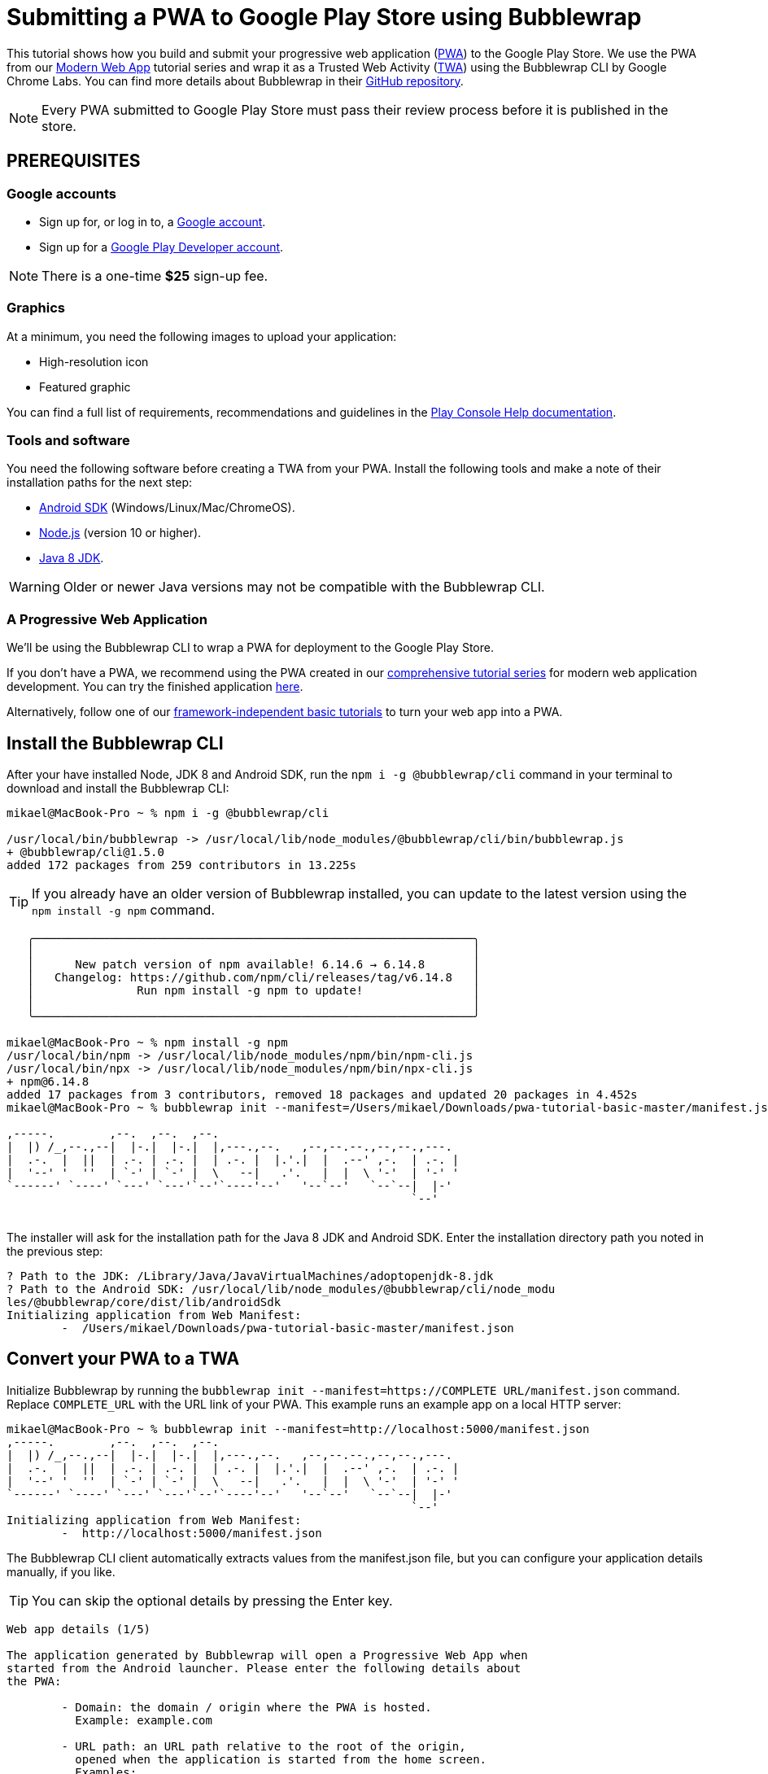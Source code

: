 = Submitting a PWA to Google Play Store using Bubblewrap

:title: Submitting a PWA to Google Play Store using Bubblewrap
:authors: mikaelsu
:type: text
:tags:  Deploy, PWA
:description: Learn how to configure your PWA and submit to the Google Play Store using the Bubblewrap CLI.
:repo:
:linkattrs:
:imagesdir: ./images
:og_image: bubblewrap--featured.png

This tutorial shows how you build and submit your progressive web application (https://vaadin.com/pwa[PWA]) to the Google Play Store. We use the PWA from our https://vaadin.com/learn/tutorials/modern-web-apps-with-spring-boot-and-vaadin[Modern Web App] tutorial series and wrap it as a Trusted Web Activity (https://developers.google.com/web/android/trusted-web-activity[TWA]) using the Bubblewrap CLI by Google Chrome Labs. You can find more details about Bubblewrap in their https://github.com/GoogleChromeLabs/bubblewrap/blob/master/README.md[GitHub repository]. 

NOTE: Every PWA submitted to Google Play Store must pass their review process before it is published in the store. 

== PREREQUISITES

=== Google accounts


* Sign up for, or log in to, a https://accounts.google.com/[Google account].
* Sign up for a https://play.google.com/apps/publish/signup/[Google Play Developer account].

NOTE: There is a one-time *$25* sign-up fee.

=== Graphics

At a minimum, you need the following images to upload your application:

* High-resolution icon 

* Featured graphic

You can find a full list of requirements, recommendations and guidelines in the https://support.google.com/googleplay/android-developer/answer/1078870?hl=en[Play Console Help documentation].

=== Tools and software

You need the following software before creating a TWA from your PWA. Install the following tools and make a note of their installation paths for the next step:

* https://developer.android.com/studio[Android SDK] (Windows/Linux/Mac/ChromeOS).
* https://nodejs.org/en/download/[Node.js] (version 10 or higher).
* https://docs.aws.amazon.com/corretto/latest/corretto-8-ug/downloads-list.html[Java 8 JDK]. 

WARNING: Older or newer Java versions may not be compatible with the Bubblewrap CLI.

=== A Progressive Web Application

We’ll be using the Bubblewrap CLI to wrap a PWA for deployment to the Google Play Store.

If you don’t have a PWA, we recommend using the PWA created in our https://vaadin.com/learn/tutorials/modern-web-apps-with-spring-boot-and-vaadin[comprehensive tutorial series] for modern web application development. You can try the finished application https://github.com/vaadin-learning-center/crm-tutorial/tree/11-pwa[here].

Alternatively, follow one of our https://vaadin.com/learn/tutorials/learn-pwa[framework-independent basic tutorials] to turn your web app into a PWA. 

== Install the Bubblewrap CLI

After your have installed Node, JDK 8 and Android SDK, run the `npm i -g @bubblewrap/cli`  command in your terminal to download and install the Bubblewrap CLI:
[source,shell]
----
mikael@MacBook-Pro ~ % npm i -g @bubblewrap/cli

/usr/local/bin/bubblewrap -> /usr/local/lib/node_modules/@bubblewrap/cli/bin/bubblewrap.js
+ @bubblewrap/cli@1.5.0
added 172 packages from 259 contributors in 13.225s
----

TIP: If you already have an older version of Bubblewrap installed, you can update to the latest version using the `npm install -g npm` command.

[source,shell]
----
   ╭────────────────────────────────────────────────────────────────╮
   │                                                                │
   │      New patch version of npm available! 6.14.6 → 6.14.8       │
   │   Changelog: https://github.com/npm/cli/releases/tag/v6.14.8   │
   │               Run npm install -g npm to update!                │
   │                                                                │
   ╰────────────────────────────────────────────────────────────────╯

mikael@MacBook-Pro ~ % npm install -g npm
/usr/local/bin/npm -> /usr/local/lib/node_modules/npm/bin/npm-cli.js
/usr/local/bin/npx -> /usr/local/lib/node_modules/npm/bin/npx-cli.js
+ npm@6.14.8
added 17 packages from 3 contributors, removed 18 packages and updated 20 packages in 4.452s
mikael@MacBook-Pro ~ % bubblewrap init --manifest=/Users/mikael/Downloads/pwa-tutorial-basic-master/manifest.json

,-----.        ,--.  ,--.  ,--.
|  |) /_,--.,--|  |-.|  |-.|  |,---.,--.   ,--,--.--.,--,--.,---.
|  .-.  |  ||  | .-. | .-. |  | .-. |  |.'.|  |  .--' ,-.  | .-. |
|  '--' '  ''  | `-' | `-' |  \   --|   .'.   |  |  \ '-'  | '-' '
`------' `----' `---' `---'`--'`----'--'   '--`--'   `--`--|  |-'
                                                           `--'    
----
{sp} +
The installer will ask for the installation path for the Java 8 JDK and Android SDK. Enter the installation directory path you noted in the previous step:

[source,shell]
----

? Path to the JDK: /Library/Java/JavaVirtualMachines/adoptopenjdk-8.jdk
? Path to the Android SDK: /usr/local/lib/node_modules/@bubblewrap/cli/node_modu
les/@bubblewrap/core/dist/lib/androidSdk
Initializing application from Web Manifest:
	-  /Users/mikael/Downloads/pwa-tutorial-basic-master/manifest.json

----
== Convert your PWA to a TWA

Initialize Bubblewrap by running the `bubblewrap init --manifest=https://COMPLETE URL/manifest.json`  command. Replace `COMPLETE_URL` with the URL link of your PWA. This example runs an example app on a local HTTP server:
[source,shell]
----

mikael@MacBook-Pro ~ % bubblewrap init --manifest=http://localhost:5000/manifest.json
,-----.        ,--.  ,--.  ,--.
|  |) /_,--.,--|  |-.|  |-.|  |,---.,--.   ,--,--.--.,--,--.,---.
|  .-.  |  ||  | .-. | .-. |  | .-. |  |.'.|  |  .--' ,-.  | .-. |
|  '--' '  ''  | `-' | `-' |  \   --|   .'.   |  |  \ '-'  | '-' '
`------' `----' `---' `---'`--'`----'--'   '--`--'   `--`--|  |-'
                                                           `--'    
Initializing application from Web Manifest:
	-  http://localhost:5000/manifest.json

----
The Bubblewrap CLI client automatically extracts values from the manifest.json file, but you can configure your application details manually, if you like. 

TIP: You can skip the optional details by pressing the Enter key.

[source,shell]
----

Web app details (1/5)

The application generated by Bubblewrap will open a Progressive Web App when
started from the Android launcher. Please enter the following details about
the PWA:
  
	- Domain: the domain / origin where the PWA is hosted. 
	  Example: example.com

	- URL path: an URL path relative to the root of the origin,
	  opened when the application is started from the home screen.
	  Examples:

		- To open https://example.com/: /
		- To open https://example.com/path-to-pwa/: /path-to-pwa/

? Domain: .
? URL path: http://localhost:5000/manifest.json

Android app details (2/5)

Please, enter details regarding how the Android app will look when installed
into a device:

	- Application name: the name used in most places,
	  including the App information screen and on the Play Store.

	- Short name: an alternate name for the app, limited to
	  12 characters, used on a device launch screen.

	- Application ID: also known as Package Name, this is
	  the unique identifier for the application on an Android device or
	  the Play Store. The name must contain at least two segments,
	  separated by dots, each segment must start with a letter and all
	  characters must be alphanumeric or an underscore (_).

	- Display mode: how the app will be displayed on the
	  device screen when started. The default mode, used by most apps,
	  is standalone. fullscreen causes the device status bar and
	  navigation bars to be removed and is suitable for games or media
	  players. For more information on the status bars and navigation
	  bar on Android, go to:
	   - https://material.io/design/platform-guidance/android-bars.html.

	- Status bar color: sets the status bar color used when the
	  application is in foreground. Example: #7CC0FF

? Application name: vaadin_pwatest
? Short name: vpwa
? Application ID: localhost_5000.twa
? Display mode: standalone
? Status bar color: #2A3443

Launcher icons and splash screen (3/5)

The Android app requires an image for the launcher icon. It also displays a
splash screen while the web content is loading, to avoid displaying a flash of
a blank white page to users. 

	- Splash screen color: sets the background colour used for the
	  splash screen. Example: #7CC0FF

	- Icon URL: URL to an image that is at least 512x512px. Used to
	  generate the launcher icon for the application and the image for
	  the splash screen.

	- Maskable Icon URL (Optional): URL to an image that is at least
	  512x512px to be used when generating maskable icons. Maskable
	  icons should look good when their edges are removed by an icon
	  mask. They will be used to display adaptive launcher icons on the
	  Android home screen.

? Splash screen color: #2A3443
? Icon URL: http://localhost:5000/img/icons/icon-512x512.png
? Maskable icon URL: 

Optional Features (4/5)

	- Include app shortcuts: This question is only prompted if a
	  'shortcuts' section is available on the input Web Manifest. When
	  answered “yes”, Bubblewrap uses the information to generate
	  shortcuts on the Android app. Read more about app shortcuts at
	  https://web.dev/app-shortcuts/.

	- Monochrome icon URL: URL to an image that is at least 48x48px to
	  be used when generating monochrome icons. Monochrome icons should
	  look good when displayed with a single color, the PWA's
	  theme_color. They will be used for notification icons.

? Monochrome icon URL: 

----

== Generate or locate signing keys

You need Android signing keys to deploy to the Play Store. The Bubblewrap CLI client will use an existing key at `./android.keystore`, if you already have a key. If you do not, you can generate keys in the terminal window: 

[source,shell]
----

Signing key information (5/5)

Please, enter information about the key store containing the keys that will be used
to sign the application. If a key store does not exist on the provided path,
Bubblewrap will prompt for the creation of a new keystore.

	- Key store location: The location of the key store in the file
	  system.

	- Key name: The alias used on the key.

Read more about Android signing keys at:
	 https://developer.android.com/studio/publish/app-signing

? Key store location: ./android.keystore
? Key name: android
Saving Config to: ./twa-manifest.json
Generating Android Project.
 >> [████████████████████████████████████████] 100%
----
Type Y to begin creating signing keys. Fill in the required details and enter separate passwords for the Key Store and the Key. Note the passwords for the next step.

[source,shell]
----
Signing key creation

An existing key store could could not be found at "./android.keystore".

? Do you want to create one now? Yes
? First and Last names (eg: John Doe): Mikael Sukoinen
? Organizational Unit (eg: Engineering Dept): Marketing
? Organization (eg: Company Name): Vaadin
? Country (2 letter code): FI
? Password for the Key Store: ***********************
? Password for the Key: ***************
keytool Signing Key created successfully

Project generated successfully. Build it by running bubblewrap build
----

== Build the APK

. Run the bubblewrap build command to build an Android application package (APK) from the project.
+
[source,shell]
----
mikael@MacBook-Pro ~ % bubblewrap build
,-----.        ,--.  ,--.  ,--.
|  |) /_,--.,--|  |-.|  |-.|  |,---.,--.   ,--,--.--.,--,--.,---.
|  .-.  |  ||  | .-. | .-. |  | .-. |  |.'.|  |  .--' ,-.  | .-. |
|  '--' '  ''  | `-' | `-' |  \   --|   .'.   |  |  \ '-'  | '-' '
`------' `----' `---' `---'`--'`----'--'   '--`--'   `--`--|  |-'
                                                           `--'    
Installing Android Build Tools. Please, read and accept the license agreement.
build Installing Build Tools
License android-sdk-license:            ] 10% Computing updates...              
---------------------------------------
Terms and Conditions

This is the Android Software Development Kit License Agreement
----
. Accept the license and terms by pressing Y
. Enter your Key Store password:
+
[source,shell]
----
Please, enter passwords for the keystore ./android.keystore and alias android.

? Password for the Key Store: ***********************
? Password for the Key: ***************

Building the Android App...
	- Generated Android APK at ./app-release-signed.apk
	- Generated Digital Asset Links file at ./assetlinks.json
----
+
This process outputs 2 files:

* assetlinks.json  that validates the domain within a TWA.

* app-release-sgned.apk, an Android application that can be tested on a development device and submitted to the Play Store.
+
The build command also tests the application with Google’s Lighthouse to validate the build and check for best PWA practises.

. Add the assetlinks.json file to your web application’s root directory at .well-known/assetlinks.json


TIP: Run the bubblewrap install command with a development device or Android emulator connected to test your app locally. You can find detailed instructions in the https://developer.android.com/studio/run/device[Android Developer documentation].

== Submit to Play Store

You can now sign in to the https://play.google.com/apps/publish/signup/[Google Play Console] to submit your packaged PWA. You can find detailed instructions on how to upload and review your application in the https://support.google.com/googleplay/android-developer/answer/113469?hl=en[Play Console Help documentation].

image::android-developer-console.png[Android developer dashboard]

Source code on https://github.com/vaadin-learning-center/crm-tutorial[GitHub].

== Next steps

Congratulations on submitting your application! If you are looking for more information on PWAs, check out our https://vaadin.com/pwa[PWA Handbook].
If you are new to progressive web app development, I’d recommend our comprehensive https://vaadin.com/learn/tutorials/modern-web-apps-with-spring-boot-and-vaadin[tutorial series] that takes you through every step from start to deployment of a complete PWA with Vaadin.
